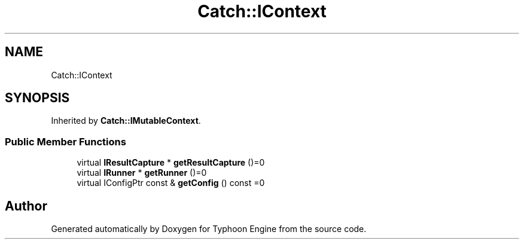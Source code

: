 .TH "Catch::IContext" 3 "Sat Jul 20 2019" "Version 0.1" "Typhoon Engine" \" -*- nroff -*-
.ad l
.nh
.SH NAME
Catch::IContext
.SH SYNOPSIS
.br
.PP
.PP
Inherited by \fBCatch::IMutableContext\fP\&.
.SS "Public Member Functions"

.in +1c
.ti -1c
.RI "virtual \fBIResultCapture\fP * \fBgetResultCapture\fP ()=0"
.br
.ti -1c
.RI "virtual \fBIRunner\fP * \fBgetRunner\fP ()=0"
.br
.ti -1c
.RI "virtual IConfigPtr const  & \fBgetConfig\fP () const =0"
.br
.in -1c

.SH "Author"
.PP 
Generated automatically by Doxygen for Typhoon Engine from the source code\&.
